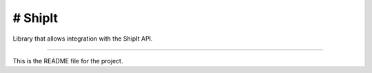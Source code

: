 # ShipIt
=======================
Library that allows integration with the ShipIt API.

----

This is the README file for the project.
